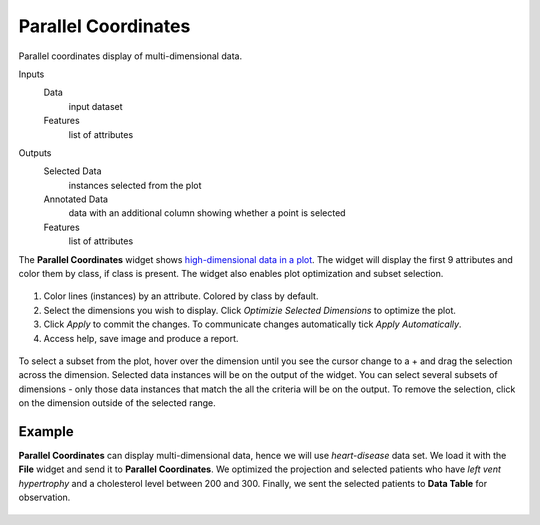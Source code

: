 Parallel Coordinates
====================

Parallel coordinates display of multi-dimensional data.

Inputs
    Data
        input dataset
    Features
        list of attributes

Outputs
    Selected Data
        instances selected from the plot
    Annotated Data
        data with an additional column showing whether a point is selected
    Features
        list of attributes


The **Parallel Coordinates** widget shows `high-dimensional data in a plot <https://en.wikipedia.org/wiki/Parallel_coordinates>`_. The widget will display the first 9 attributes and color them by class, if class is present. The widget also enables plot optimization and subset selection.

.. figure:: images/Parallel-Coordinates-stamped.png

1. Color lines (instances) by an attribute. Colored by class by default.
2. Select the dimensions you wish to display. Click *Optimizie Selected Dimensions* to optimize the plot.
3. Click *Apply* to commit the changes. To communicate changes automatically tick *Apply Automatically*.
4. Access help, save image and produce a report.

.. figure:: images/Parallel-Coordinates-selection.png

To select a subset from the plot, hover over the dimension until you see the cursor change to a + and drag the selection across the dimension. Selected data instances will be on the output of the widget. You can select several subsets of dimensions - only those data instances that match the all the criteria will be on the output. To remove the selection, click on the dimension outside of the selected range.

Example
-------

**Parallel Coordinates** can display multi-dimensional data, hence we will use *heart-disease* data set. We load it with the **File** widget and send it to **Parallel Coordinates**. We optimized the projection and selected patients who have *left vent hypertrophy* and a cholesterol level between 200 and 300. Finally, we sent the selected patients to **Data Table** for observation.

.. figure:: images/Parallel-Coordinates-Example.png
